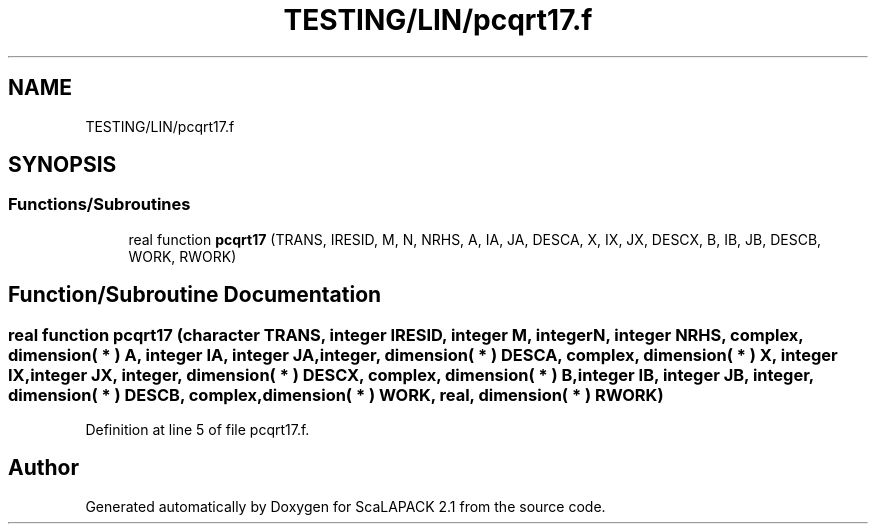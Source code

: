 .TH "TESTING/LIN/pcqrt17.f" 3 "Sat Nov 16 2019" "Version 2.1" "ScaLAPACK 2.1" \" -*- nroff -*-
.ad l
.nh
.SH NAME
TESTING/LIN/pcqrt17.f
.SH SYNOPSIS
.br
.PP
.SS "Functions/Subroutines"

.in +1c
.ti -1c
.RI "real function \fBpcqrt17\fP (TRANS, IRESID, M, N, NRHS, A, IA, JA, DESCA, X, IX, JX, DESCX, B, IB, JB, DESCB, WORK, RWORK)"
.br
.in -1c
.SH "Function/Subroutine Documentation"
.PP 
.SS "real function pcqrt17 (character TRANS, integer IRESID, integer M, integer N, integer NRHS, \fBcomplex\fP, dimension( * ) A, integer IA, integer JA, integer, dimension( * ) DESCA, \fBcomplex\fP, dimension( * ) X, integer IX, integer JX, integer, dimension( * ) DESCX, \fBcomplex\fP, dimension( * ) B, integer IB, integer JB, integer, dimension( * ) DESCB, \fBcomplex\fP, dimension( * ) WORK, real, dimension( * ) RWORK)"

.PP
Definition at line 5 of file pcqrt17\&.f\&.
.SH "Author"
.PP 
Generated automatically by Doxygen for ScaLAPACK 2\&.1 from the source code\&.
